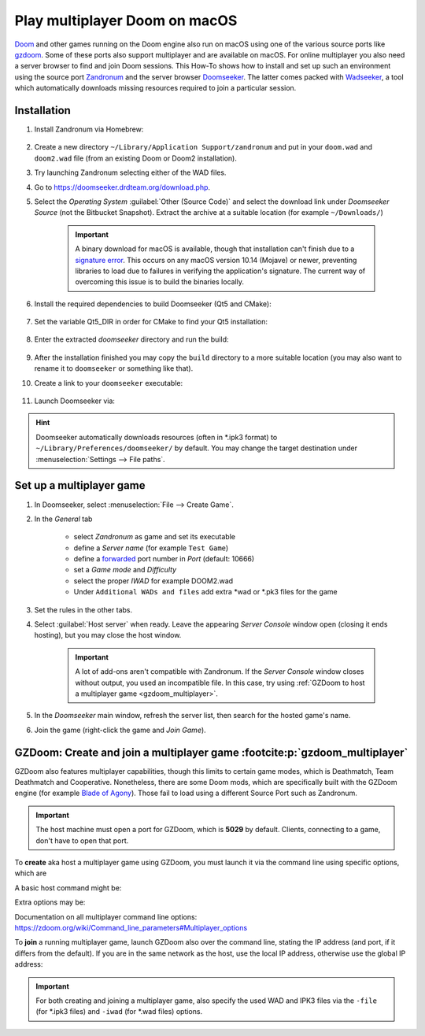 Play multiplayer Doom on macOS
------------------------------
`Doom`_ and other games running on the Doom engine also run on macOS using one
of the various source ports like `gzdoom`_. Some of these ports also support
multiplayer and are available on macOS. For online multiplayer you also need
a server browser to find and join Doom sessions. This How-To shows how to install
and set up such an environment using the source port `Zandronum`_ and the server
browser `Doomseeker`_. The latter comes packed with `Wadseeker`_, a tool which
automatically downloads missing resources required to join a particular session.

Installation
````````````
#. Install Zandronum via Homebrew:

    .. prompt:: bash

        brew install zandronum

#. Create a new directory ``~/Library/Application Support/zandronum`` and put in your
   ``doom.wad`` and ``doom2.wad`` file (from an existing Doom or Doom2 installation).
#. Try launching Zandronum selecting either of the WAD files.
#. Go to https://doomseeker.drdteam.org/download.php.
#. Select the *Operating System* :guilabel:`Other (Source Code)` and select the
   download link under *Doomseeker Source* (not the Bitbucket Snapshot). Extract the
   archive at a suitable location (for example ``~/Downloads/``)

    .. important::

        A binary download for macOS is available, though that installation
        can't finish due to a `signature error`_. This occurs on any macOS version
        10.14 (Mojave) or newer, preventing libraries to load due to failures in
        verifying the application's signature. The current way of overcoming this
        issue is to build the binaries locally.

#. Install the required dependencies to build Doomseeker (Qt5 and CMake):

    .. prompt:: bash

        brew install cmake qt5

#. Set the variable Qt5_DIR in order for CMake to find your Qt5 installation:

    .. prompt:: bash

        export Qt5_DIR="/usr/local/opt/qt@5/"

#. Enter the extracted *doomseeker* directory and run the build:

    .. prompt:: bash

        mkdir build
        cd build
        cmake ..
        make
        sudo make install

#. After the installation finished you may copy the ``build`` directory to a
   more suitable location (you may also want to rename it to ``doomseeker`` or
   something like that).
#. Create a link to your ``doomseeker`` executable:

    .. prompt:: bash

        ln -s /path/to/my/doomseeker/dir/doomseeker /usr/local/bin/doomseeker

#. Launch Doomseeker via:

    .. prompt:: bash

        doomseeker

.. hint::

    Doomseeker automatically downloads resources (often in \*.ipk3 format)
    to ``~/Library/Preferences/doomseeker/`` by default. You may change the
    target destination under :menuselection:`Settings --> File paths`.

.. _Doom: https://www.pcgamingwiki.com/wiki/Doom_(1993)
.. _gzdoom: https://zdoom.org/downloads
.. _Zandronum: https://zandronum.com/
.. _Doomseeker: https://doomseeker.drdteam.org/
.. _Wadseeker: https://doomseeker.drdteam.org/wadseeker.php
.. _signature error: https://zandronum.com/tracker/view.php?id=4018

Set up a multiplayer game
`````````````````````````
#. In Doomseeker, select :menuselection:`File --> Create Game`.
#. In the *General* tab

    * select *Zandronum* as game and set its executable
    * define a *Server name* (for example ``Test Game``)
    * define a `forwarded`_ port number in *Port* (default: 10666)
    * set a *Game mode* and *Difficulty*
    * select the proper *IWAD* for example DOOM2.wad
    * Under ``Additional WADs and files`` add extra \*wad or \*.pk3 files for the game

#. Set the rules in the other tabs.
#. Select :guilabel:`Host server` when ready. Leave the appearing *Server Console*
   window open (closing it ends hosting), but you may close the host window.

    .. important::

        A lot of add-ons aren't compatible with Zandronum. If the *Server Console* window
        closes without output, you used an incompatible file. In this case, try using
        :ref:`GZDoom to host a multiplayer game <gzdoom_multiplayer>`.

#. In the *Doomseeker* main window, refresh the server list, then search for the
   hosted game's name.
#. Join the game (right-click the game and *Join Game*).

.. _forwarded: https://en.wikipedia.org/wiki/Port_forwarding

.. _gzdoom_multiplayer:

GZDoom: Create and join a multiplayer game :footcite:p:`gzdoom_multiplayer`
```````````````````````````````````````````````````````````````````````````
GZDoom also features multiplayer capabilities, though this limits to certain game modes,
which is Deathmatch, Team Deathmatch and Cooperative. Nonetheless, there are
some Doom mods, which are specifically built with the GZDoom engine (for example `Blade of Agony`_).
Those fail to load using a different Source Port such as Zandronum.

.. important::

    The host machine must open a port for GZDoom, which is **5029** by default. Clients,
    connecting to a game, don't have to open that port.

To **create** aka host a multiplayer game using GZDoom, you must launch it via the
command line using specific options, which are

.. option:: -host <min_players>

    ``<min_players>`` the minimum amount of participants needed to join  (including the host)
    before the game is started.

.. option:: -useip <IP_ADDRESS>

    This defines the IP address, which other players can connect to in order to join the
    game session. For LAN matches, use your local IP address (e.g. 192.168.178.50) and for
    Internet games, specify your global IP address (e.g. determine it on https://www.ipchicken.com/).

    .. important::

        For internet games, you may have to enable port forwarding for your machine in your
        router configuration. GZDoom uses port 5029 as default (you may define a different
        port via the ``-port`` option) for which it needs forwarding on **UDP**
        traffic. For security reasons, you should disable the forward again after the game session.

.. option:: -port <num>

    Specifies an alternate IP port for this machine to use during a network game.
    By default, port 5029 is used.

.. option:: -netmode <num>

    Defines the network mode: :literal:`0` for *Peer-to-Peer*, which is recommended when having
    a slower internet connection or when only two people are playing, and :literal:`1` which should
    only be used when having a faster internet connection (10 Gb/s or more) or when
    creating a game with three or more people (people other than the host may leave the
    session without aborting it). For more info check the `network modes <https://zdoom.org/wiki/Multiplayer#Network_modes>`_.

A basic host command might be:

.. prompt:: bash

    gzdoom -host 2 -useip 192.168.178.50 -port 5029 -netmode 0

Extra options may be:

.. option:: -deathmatch

    Defines that this game session is of type **Deathmatch**. If this option is not passed, the game mode
    will be *Cooperative*.

.. option:: -warp <m>

    Directly launch a specific map. Depending on the launched game the style is ``ExMx``
    (e.g. E1M1 for first map of episode 1) or simply ``xx`` (e.g. 24 for map 24). See more
    at https://zdoom.org/wiki/Command_line_parameters#Multiplayer_options. Alternatively,
    you may use the ``+map`` option.

    .. important::

        When using ``+map``, always preceed the map name with ``MAP``, for example ``+map MAP04``.
        These two options are treated as equal:

        .. code-block:: none

            +map MAP04
            -warp 04

    There is no constant map naming between one \*.wad/, \*.pk3 or \*.ipk3 and another. Some examples:

    * DOOM.WAD (Ultimate Doom): E<A>M<B> where ``<A>`` is the episode number (1 to 4) and ``<B>``
      is the map number (1 to 9), for example: E1M9, E3M3
    * DOOM2.WAD (Doom 2): MAP<AA> where ``AA`` is the map number (01 to 32)
    * PLUTONIA.WAD (Final Doom: Plutonia): 01 to 32
    * TNT.WAD (Final Doom: TNT/Evilution): 01 to 32
    * Brutal Wolfenstein 3D: 01 to 60 (ten for each episode). Bonus maps: 62, AntoLeve, Sleepy
    * Blade of Agony: C<A>M<B> where ``<A>`` is the campaign number (1 to 3) and ``<B>`` is
      the map number (1 to 6 for regular maps, 0 for bonus map), for example: C3M3. Some maps
      are divided in sections in which case the pattern C<A>M<B>_<C> where ``C`` is the section
      number (can range from A to C), for example C3M1_A. "Commander Keen" bonus maps are
      accessed via SM01, SM02 and SM03.

    Check the ``mapinfo.txt`` in the respective \*.wad/, \*.pk3 or \*.ipk3 file to get map names.

Documentation on all multiplayer command line options: https://zdoom.org/wiki/Command_line_parameters#Multiplayer_options

To **join** a running multiplayer game, launch GZDoom also over the command line, stating
the IP address (and port, if it differs from the default).
If you are in the same network as the host, use the local IP address, otherwise
use the global IP address:

.. prompt::

    gzdoom -join <HOST_IP_ADDRESS>

.. important::

    For both creating and joining a multiplayer game, also specify the used WAD and IPK3
    files via the ``-file`` (for \*.ipk3 files) and ``-iwad`` (for \*.wad files) options.

.. _Blade of Agony: https://boa.realm667.com/

.. footbibliography::
